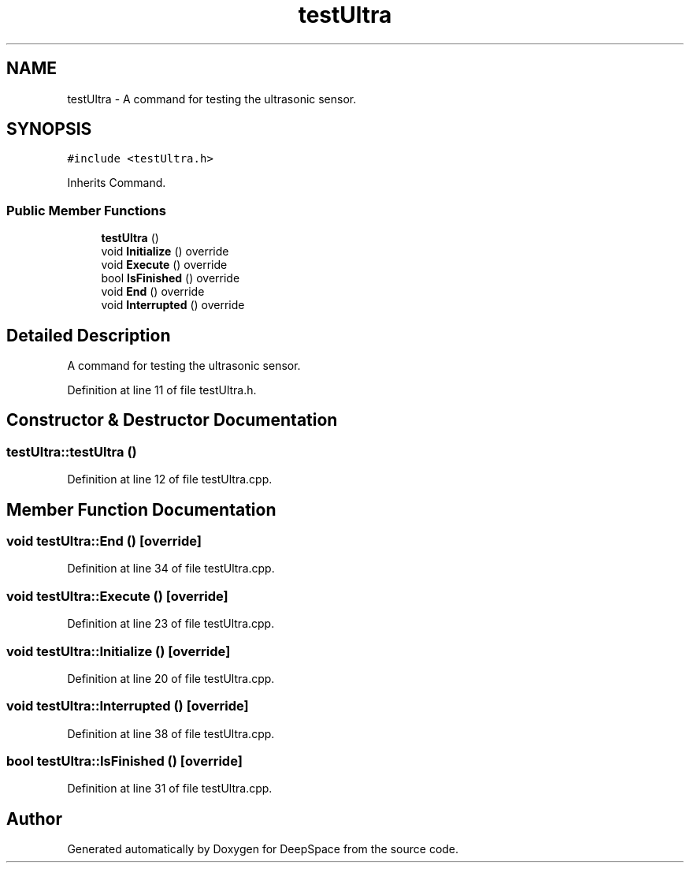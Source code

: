 .TH "testUltra" 3 "Tue Mar 12 2019" "Version 2019" "DeepSpace" \" -*- nroff -*-
.ad l
.nh
.SH NAME
testUltra \- A command for testing the ultrasonic sensor\&.  

.SH SYNOPSIS
.br
.PP
.PP
\fC#include <testUltra\&.h>\fP
.PP
Inherits Command\&.
.SS "Public Member Functions"

.in +1c
.ti -1c
.RI "\fBtestUltra\fP ()"
.br
.ti -1c
.RI "void \fBInitialize\fP () override"
.br
.ti -1c
.RI "void \fBExecute\fP () override"
.br
.ti -1c
.RI "bool \fBIsFinished\fP () override"
.br
.ti -1c
.RI "void \fBEnd\fP () override"
.br
.ti -1c
.RI "void \fBInterrupted\fP () override"
.br
.in -1c
.SH "Detailed Description"
.PP 
A command for testing the ultrasonic sensor\&. 
.PP
Definition at line 11 of file testUltra\&.h\&.
.SH "Constructor & Destructor Documentation"
.PP 
.SS "testUltra::testUltra ()"

.PP
Definition at line 12 of file testUltra\&.cpp\&.
.SH "Member Function Documentation"
.PP 
.SS "void testUltra::End ()\fC [override]\fP"

.PP
Definition at line 34 of file testUltra\&.cpp\&.
.SS "void testUltra::Execute ()\fC [override]\fP"

.PP
Definition at line 23 of file testUltra\&.cpp\&.
.SS "void testUltra::Initialize ()\fC [override]\fP"

.PP
Definition at line 20 of file testUltra\&.cpp\&.
.SS "void testUltra::Interrupted ()\fC [override]\fP"

.PP
Definition at line 38 of file testUltra\&.cpp\&.
.SS "bool testUltra::IsFinished ()\fC [override]\fP"

.PP
Definition at line 31 of file testUltra\&.cpp\&.

.SH "Author"
.PP 
Generated automatically by Doxygen for DeepSpace from the source code\&.
